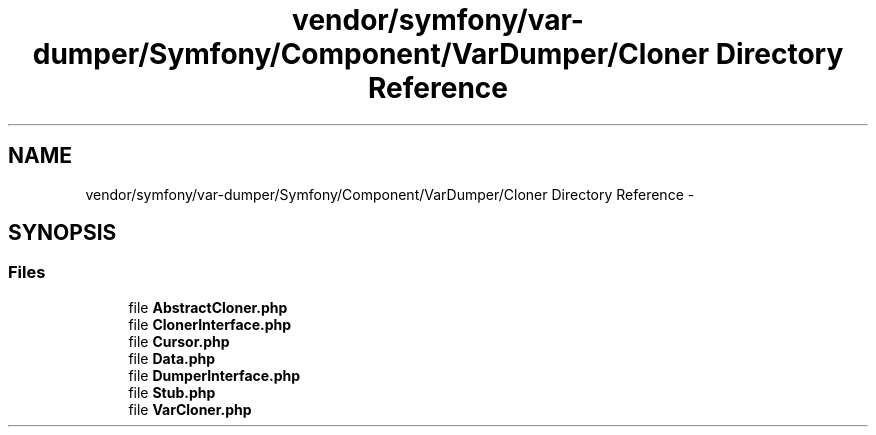 .TH "vendor/symfony/var-dumper/Symfony/Component/VarDumper/Cloner Directory Reference" 3 "Tue Apr 14 2015" "Version 1.0" "VirtualSCADA" \" -*- nroff -*-
.ad l
.nh
.SH NAME
vendor/symfony/var-dumper/Symfony/Component/VarDumper/Cloner Directory Reference \- 
.SH SYNOPSIS
.br
.PP
.SS "Files"

.in +1c
.ti -1c
.RI "file \fBAbstractCloner\&.php\fP"
.br
.ti -1c
.RI "file \fBClonerInterface\&.php\fP"
.br
.ti -1c
.RI "file \fBCursor\&.php\fP"
.br
.ti -1c
.RI "file \fBData\&.php\fP"
.br
.ti -1c
.RI "file \fBDumperInterface\&.php\fP"
.br
.ti -1c
.RI "file \fBStub\&.php\fP"
.br
.ti -1c
.RI "file \fBVarCloner\&.php\fP"
.br
.in -1c

